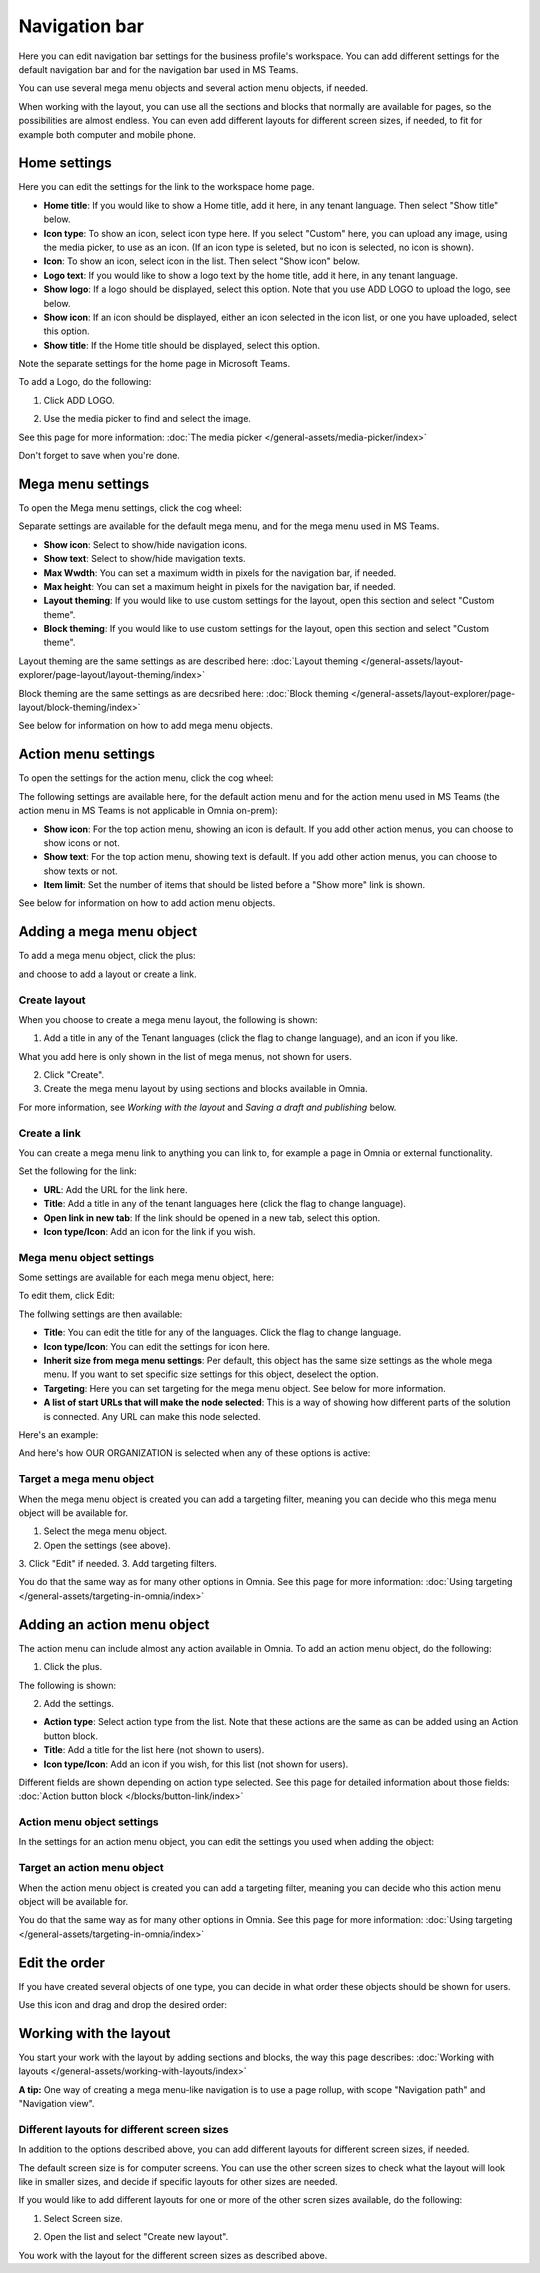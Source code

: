 Navigation bar
=================

Here you can edit navigation bar settings for the business profile's workspace. You can add different settings for the default navigation bar and for the navigation bar used in MS Teams. 

You can use several mega menu objects and several action menu objects, if needed.

When working with the layout, you can use all the sections and blocks that normally are available for pages, so the possibilities are almost endless. You can even add different layouts for different screen sizes, if needed, to fit for example both computer and mobile phone.

Home settings
***************
Here you can edit the settings for the link to the workspace home page. 

.. image:: workplace-navigation-home-settings-new2.png

+ **Home title**: If you would like to show a Home title, add it here, in any tenant language. Then select "Show title" below.
+ **Icon type**: To show an icon, select icon type here. If you select "Custom" here, you can upload any image, using the media picker, to use as an icon. (If an icon type is seleted, but no icon is selected, no icon is shown).
+ **Icon**: To show an icon, select icon in the list. Then select "Show icon" below.
+ **Logo text**: If you would like to show a logo text by the home title, add it here, in any tenant language. 
+ **Show logo**: If a logo should be displayed, select this option. Note that you use ADD LOGO to upload the logo, see below.
+ **Show icon**: If an icon should be displayed, either an icon selected in the icon list, or one you have uploaded, select this option.
+ **Show title**: If the Home title should be displayed, select this option.

Note the separate settings for the home page in Microsoft Teams.

To add a Logo, do the following:

1. Click ADD LOGO.

.. image:: workplace-navigation-home-settings-click-add-new2.png

2. Use the media picker to find and select the image.

.. image:: workplace-navigation-home-settings-media-picker-new.png

See this page for more information: :doc:`The media picker </general-assets/media-picker/index>`

Don't forget to save when you're done.

Mega menu settings
************************
To open the Mega menu settings, click the cog wheel:

.. image:: workplace-navigation-mega-menu-settings-cogwheel-new.png

Separate settings are available for the default mega menu, and for the mega menu used in MS Teams.

.. image:: workplace-navigation-settings-mega-menu-new.png

+ **Show icon**: Select to show/hide navigation icons.
+ **Show text**: Select to show/hide mavigation texts.
+ **Max Wwdth**: You can set a maximum width in pixels for the navigation bar, if needed.
+ **Max height**: You can set a maximum height in pixels for the navigation bar, if needed.
+ **Layout theming**: If you would like to use custom settings for the layout, open this section and select "Custom theme". 
+ **Block theming**: If you would like to use custom settings for the layout, open this section and select "Custom theme". 

Layout theming are the same settings as are described here: :doc:`Layout theming </general-assets/layout-explorer/page-layout/layout-theming/index>`

Block theming are the same settings as are decsribed here: :doc:`Block theming </general-assets/layout-explorer/page-layout/block-theming/index>`

See below for information on how to add mega menu objects.

Action menu settings
**********************
To open the settings for the action menu, click the cog wheel:

.. image:: workplace-navigation-action-menu-settings-cogwheel-new.png

The following settings are available here, for the default action menu and for the action menu used in MS Teams (the action menu in MS Teams is not applicable in Omnia on-prem):

.. image:: workplace-navigation-settings-action-menu-new.png

+ **Show icon**: For the top action menu, showing an icon is default. If you add other action menus, you can choose to show icons or not.
+ **Show text**: For the top action menu, showing text is default. If you add other action menus, you can choose to show texts or not.
+ **Item limit**: Set the number of items that should be listed before a "Show more" link is shown.

See below for information on how to add action menu objects.

Adding a mega menu object
***************************
To add a mega menu object, click the plus:

.. image:: mega-menu-add-new-plus.png

and choose to add a layout or create a link.

.. image:: mega-menu-add-new2.png

Create layout
--------------
When you choose to create a mega menu layout, the following is shown:

.. image:: mega-menu-add-layout-new.png

1. Add a title in any of the Tenant languages (click the flag to change language), and an icon if you like. 

What you add here is only shown in the list of mega menus, not shown for users.

2. Click "Create".
3. Create the mega menu layout by using sections and blocks available in Omnia.

For more information, see *Working with the layout* and *Saving a draft and publishing* below.

Create a link
---------------
You can create a mega menu link to anything you can link to, for example a page in Omnia or external functionality.

Set the following for the link:

.. image:: mega-menu-add-link-new.png

+ **URL**: Add the URL for the link here.
+ **Title**: Add a title in any of the tenant languages here (click the flag to change language).
+ **Open link in new tab**: If the link should be opened in a new tab, select this option.
+ **Icon type/Icon**: Add an icon for the link if you wish.

Mega menu object settings
---------------------------
Some settings are available for each mega menu object, here:

.. image:: mega-menu-select-settings.png

To edit them, click Edit:

.. image:: mega-menu-select-settings-edit.png

The follwing settings are then available:

.. image:: mega-menu-settings-edit.png

+ **Title**: You can edit the title for any of the languages. Click the flag to change language.
+ **Icon type/Icon**: You can edit the settings for icon here.
+ **Inherit size from mega menu settings**: Per default, this object has the same size settings as the whole mega menu. If you want to set specific size settings for this object, deselect the option.
+ **Targeting**: Here you can set targeting for the mega menu object. See below for more information.
+ **A list of start URLs that will make the node selected**: This is a way of showing how different parts of the solution is connected. Any URL can make this node selected.

Here's an example:

.. image:: node-selected-list.png

And here's how OUR ORGANIZATION is selected when any of these options is active:

.. image:: node-selected-selected.png

Target a mega menu object
-------------------------------
When the mega menu object is created you can add a targeting filter, meaning you can decide who this mega menu object will be available for.

1. Select the mega menu object.
2. Open the settings (see above).
3. Click "Edit" if needed.
3. Add targeting filters.

.. image:: mega-menu-targeting-new.png

You do that the same way as for many other options in Omnia. See this page for more information: :doc:`Using targeting </general-assets/targeting-in-omnia/index>`

Adding an action menu object
******************************
The action menu can include almost any action available in Omnia. To add an action menu object, do the following:

1. Click the plus.

.. image:: action-menu-add-new.png

The following is shown:

.. image:: action-menu-add-settings-new.png

2. Add the settings.

+ **Action type**: Select action type from the list. Note that these actions are the same as can be added using an Action button block.
+ **Title**: Add a title for the list here (not shown to users).
+ **Icon type/Icon**: Add an icon if you wish, for this list (not shown for users).

Different fields are shown depending on action type selected. See this page for detailed information about those fields: :doc:`Action button block </blocks/button-link/index>`

Action menu object settings
-----------------------------
In the settings for an action menu object, you can edit the settings you used when adding the object:

.. image:: action-menu-settings.png

Target an action menu object
-------------------------------
When the action menu object is created you can add a targeting filter, meaning you can decide who this action menu object will be available for.

.. image:: action-menu-add-settings-targeting-new2.png

You do that the same way as for many other options in Omnia. See this page for more information: :doc:`Using targeting </general-assets/targeting-in-omnia/index>`

Edit the order
****************
If you have created several objects of one type, you can decide in what order these objects should be shown for users.

Use this icon and drag and drop the desired order:

.. image:: action-menu-add-settings-order-new.png

Working with the layout
*************************
You start your work with the layout by adding sections and blocks, the way this page describes: :doc:`Working with layouts </general-assets/working-with-layouts/index>`

**A tip:** One way of creating a mega menu-like navigation is to use a page rollup, with scope "Navigation path" and "Navigation view".

Different layouts for different screen sizes
----------------------------------------------
In addition to the options described above, you can add different layouts for different screen sizes, if needed.

The default screen size is for computer screens. You can use the other screen sizes to check what the layout will look like in smaller sizes, and decide if specific layouts for other sizes are needed.

If you would like to add different layouts for one or more of the other scren sizes available, do the following:

1. Select Screen size.

.. image:: layout-screen-size-new.png

2. Open the list and select "Create new layout".

.. image:: layout-screen-size-new-layout-new.png

You work with the layout for the different screen sizes as described above.

